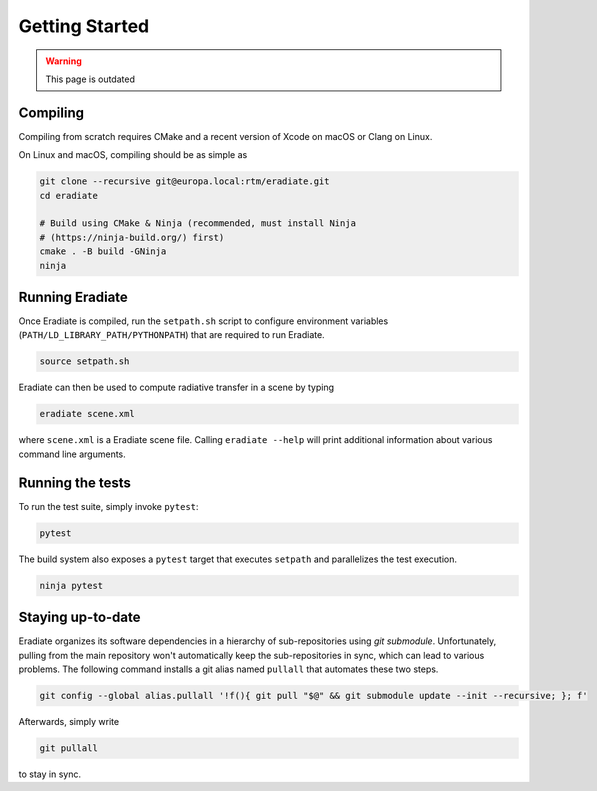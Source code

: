 .. _getting_started:

Getting Started
===============

.. warning::
   This page is outdated

Compiling
---------

Compiling from scratch requires CMake and a recent version of Xcode on macOS or Clang on Linux.

On Linux and macOS, compiling should be as simple as

.. code-block:: bash

    git clone --recursive git@europa.local:rtm/eradiate.git
    cd eradiate
    
    # Build using CMake & Ninja (recommended, must install Ninja
    # (https://ninja-build.org/) first)
    cmake . -B build -GNinja
    ninja


Running Eradiate
----------------

Once Eradiate is compiled, run the ``setpath.sh`` script to configure
environment variables (``PATH/LD_LIBRARY_PATH/PYTHONPATH``) that are
required to run Eradiate.

.. code-block:: bash

    source setpath.sh


Eradiate can then be used to compute radiative transfer in a scene by typing

.. code-block:: bash

    eradiate scene.xml

where ``scene.xml`` is a Eradiate scene file. Calling ``eradiate --help`` will print additional information about various command line arguments.

Running the tests
-----------------
To run the test suite, simply invoke ``pytest``:

.. code-block:: bash

    pytest

The build system also exposes a ``pytest`` target that executes ``setpath`` and
parallelizes the test execution.

.. code-block:: bash

    ninja pytest


Staying up-to-date
------------------

Eradiate organizes its software dependencies in a hierarchy of sub-repositories
using *git submodule*. Unfortunately, pulling from the main repository won't
automatically keep the sub-repositories in sync, which can lead to various
problems. The following command installs a git alias named ``pullall`` that
automates these two steps.

.. code-block:: bash

    git config --global alias.pullall '!f(){ git pull "$@" && git submodule update --init --recursive; }; f'

Afterwards, simply write

.. code-block:: bash

    git pullall

to stay in sync.

